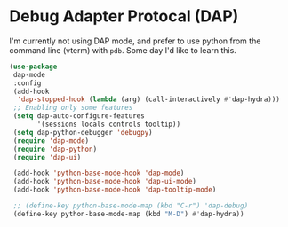 * Debug Adapter Protocal (DAP)
#+property: header-args:emacs-lisp :load yes
I'm currently not using DAP mode, and prefer to use python from the command line (vterm) with ~pdb~. Some day I'd like to learn this.
#+begin_src emacs-lisp
(use-package
 dap-mode
 :config
 (add-hook
  'dap-stopped-hook (lambda (arg) (call-interactively #'dap-hydra)))
 ;; Enabling only some features
 (setq dap-auto-configure-features
       '(sessions locals controls tooltip))
 (setq dap-python-debugger 'debugpy)
 (require 'dap-mode)
 (require 'dap-python)
 (require 'dap-ui)

 (add-hook 'python-base-mode-hook 'dap-mode)
 (add-hook 'python-base-mode-hook 'dap-ui-mode)
 (add-hook 'python-base-mode-hook 'dap-tooltip-mode)

 ;; (define-key python-base-mode-map (kbd "C-r") 'dap-debug)
 (define-key python-base-mode-map (kbd "M-D") #'dap-hydra))
#+end_src
